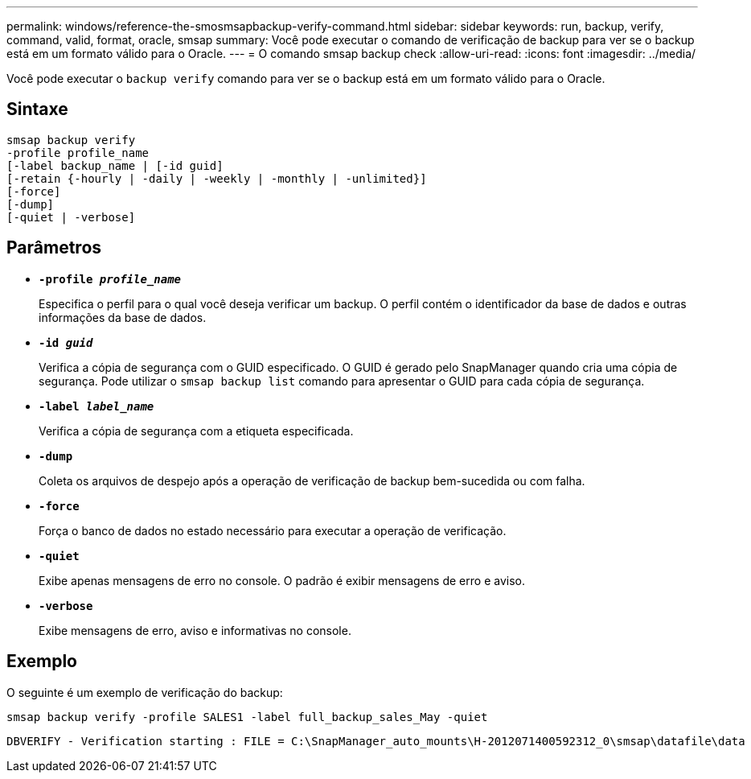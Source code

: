 ---
permalink: windows/reference-the-smosmsapbackup-verify-command.html 
sidebar: sidebar 
keywords: run, backup, verify, command, valid, format, oracle, smsap 
summary: Você pode executar o comando de verificação de backup para ver se o backup está em um formato válido para o Oracle. 
---
= O comando smsap backup check
:allow-uri-read: 
:icons: font
:imagesdir: ../media/


[role="lead"]
Você pode executar o `backup verify` comando para ver se o backup está em um formato válido para o Oracle.



== Sintaxe

[listing]
----
smsap backup verify
-profile profile_name
[-label backup_name | [-id guid]
[-retain {-hourly | -daily | -weekly | -monthly | -unlimited}]
[-force]
[-dump]
[-quiet | -verbose]
----


== Parâmetros

* *`-profile _profile_name_`*
+
Especifica o perfil para o qual você deseja verificar um backup. O perfil contém o identificador da base de dados e outras informações da base de dados.

* *`-id _guid_`*
+
Verifica a cópia de segurança com o GUID especificado. O GUID é gerado pelo SnapManager quando cria uma cópia de segurança. Pode utilizar o `smsap backup list` comando para apresentar o GUID para cada cópia de segurança.

* *`-label _label_name_`*
+
Verifica a cópia de segurança com a etiqueta especificada.

* *`-dump`*
+
Coleta os arquivos de despejo após a operação de verificação de backup bem-sucedida ou com falha.

* *`-force`*
+
Força o banco de dados no estado necessário para executar a operação de verificação.

* *`-quiet`*
+
Exibe apenas mensagens de erro no console. O padrão é exibir mensagens de erro e aviso.

* *`-verbose`*
+
Exibe mensagens de erro, aviso e informativas no console.





== Exemplo

O seguinte é um exemplo de verificação do backup:

[listing]
----
smsap backup verify -profile SALES1 -label full_backup_sales_May -quiet
----
[listing]
----
DBVERIFY - Verification starting : FILE = C:\SnapManager_auto_mounts\H-2012071400592312_0\smsap\datafile\data
----